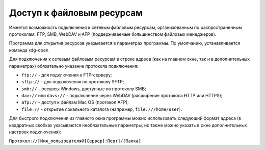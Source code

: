 .. MyConnector
.. Copyright (C) 2014-2023 Evgeniy Korneechev <ek@myconnector.ru>

.. This program is free software; you can redistribute it and/or
.. modify it under the terms of the version 2 of the GNU General
.. Public License as published by the Free Software Foundation.

.. This program is distributed in the hope that it will be useful,
.. but WITHOUT ANY WARRANTY; without even the implied warranty of
.. MERCHANTABILITY or FITNESS FOR A PARTICULAR PURPOSE.  See the
.. GNU General Public License for more details.

.. You should have received a copy of the GNU General Public License
.. along with this program. If not, see http://www.gnu.org/licenses/.

.. _rst-fs:

Доступ к файловым ресурсам
==========================

Имеется возможность подключения к сетевым файловым ресурсам, организованным по распространенным протоколам: FTP, SMB, WebDAV и AFP (поддерживаемые большинством файловых менеджеров).

Программа для открытия ресурсов указывается в параметрах программы. По умолчанию, устанавливается команда xdg-open.

Для подключения к сетевым файловым ресурсам в строке адреса (как на главном окне, так и в дополнительных параметрах) обязательно указание протокола подключения:

* ``ftp://`` - для подключения к FTP-серверу;
* ``sftp://`` - для подключения по протоколу SFTP;
* ``smb://`` - ресурсы Windows, доступные по протоколу SMB;
* ``dav://`` или ``davs://`` - подключение через WebDAV (расширение протокола HTTP или HTTPS);
* ``afp://`` - доступ к файлам Mac OS (протокол AFP);
* ``file://`` - открытие локального каталога (например, ``file:///home/user``).

Для быстрого подключения из главного окна программы можно использовать следующий формат адреса (в квадратных скобках указываются необязательные параметры, их также можно указать в окне дополнительных настроек подключения):

``Протокол://[Имя_пользователя@]Сервер[:Порт]/[Папка]``
